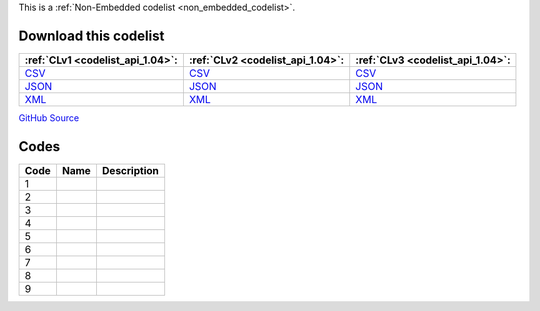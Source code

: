 







This is a :ref:`Non-Embedded codelist <non_embedded_codelist>`.




Download this codelist
----------------------

.. list-table::
   :header-rows: 1

   * - :ref:`CLv1 <codelist_api_1.04>`:
     - :ref:`CLv2 <codelist_api_1.04>`:
     - :ref:`CLv3 <codelist_api_1.04>`:

   * - `CSV <../downloads/clv1/codelist/GeographicalPrecision.csv>`__
     - `CSV <../downloads/clv2/csv/fr/GeographicalPrecision.csv>`__
     - `CSV <../downloads/clv3/csv/fr/GeographicalPrecision.csv>`__

   * - `JSON <../downloads/clv1/codelist/GeographicalPrecision.json>`__
     - `JSON <../downloads/clv2/json/fr/GeographicalPrecision.json>`__
     - `JSON <../downloads/clv3/json/fr/GeographicalPrecision.json>`__

   * - `XML <../downloads/clv1/codelist/GeographicalPrecision.xml>`__
     - `XML <../downloads/clv2/xml/GeographicalPrecision.xml>`__
     - `XML <../downloads/clv3/xml/GeographicalPrecision.xml>`__

`GitHub Source <https://github.com/IATI/IATI-Codelists-NonEmbedded/blob/master/xml/GeographicalPrecision.xml>`__

Codes
-----

.. _GeographicalPrecision:
.. list-table::
   :header-rows: 1


   * - Code
     - Name
     - Description

   

   * - 1
     - 
     - 

   

   * - 2
     - 
     - 

   

   * - 3
     - 
     - 

   

   * - 4
     - 
     - 

   

   * - 5
     - 
     - 

   

   * - 6
     - 
     - 

   

   * - 7
     - 
     - 

   

   * - 8
     - 
     - 

   

   * - 9
     - 
     - 

   

